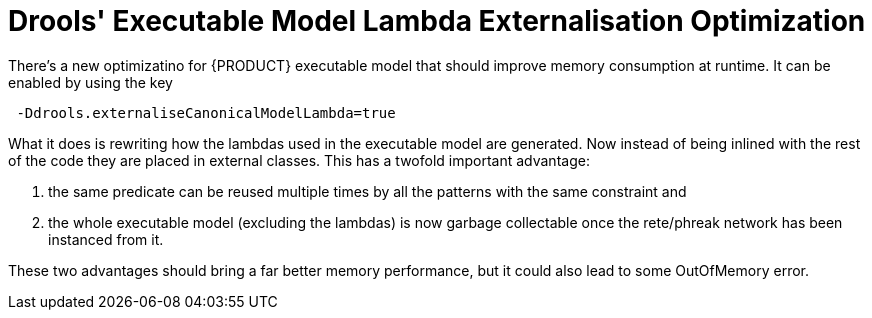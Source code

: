 [id='lambda-externalisation']

= Drools' Executable Model Lambda Externalisation Optimization

There's a new optimizatino for {PRODUCT} executable model that should improve memory consumption at runtime. It can be enabled by using the key

```
 -Ddrools.externaliseCanonicalModelLambda=true
```

What it does is rewriting how the lambdas used in the executable model are generated.
Now instead of being inlined with the rest of the code they are placed in external classes.
This has a twofold important advantage:

1. the same predicate can be reused multiple times by all the patterns with the same constraint and
2. the whole executable model (excluding the lambdas) is now garbage collectable once the rete/phreak network has been instanced from it.

These two advantages should bring a far better memory performance, but it could also lead to some OutOfMemory error.
